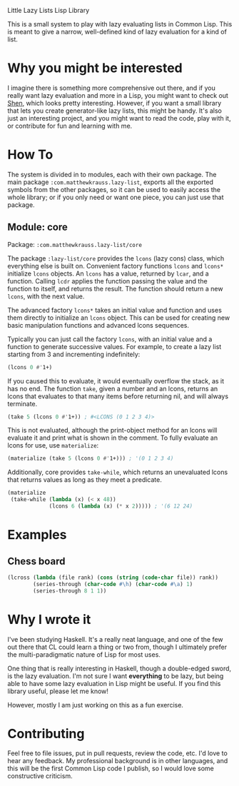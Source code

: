 Little Lazy Lists Lisp Library

This is a small system to play with lazy evaluating lists in Common
Lisp. This is meant to give a narrow, well-defined kind of lazy
evaluation for a kind of list.

* Why you might be interested

I imagine there is something more comprehensive out there, and if you
really want lazy evaluation and more in a Lisp, you might want to
check out [[http://shenlanguage.org/][Shen]], which looks pretty interesting. However, if you want a
small library that lets you create generator-like lazy lists, this
might be handy. It's also just an interesting project, and you might
want to read the code, play with it, or contribute for fun and
learning with me.

* How To

The system is divided in to modules, each with their own package. The
main package =:com.matthewkrauss.lazy-list=, exports all the exported
symbols from the other packages, so it can be used to easily access
the whole library; or if you only need or want one piece, you can just
use that package.

** Module: core

Package: =:com.matthewkrauss.lazy-list/core=

The package =:lazy-list/core= provides the =lcons= (lazy cons) class,
which everything else is built on. Convenient factory functions
=lcons= and =lcons*= initialize =lcons= objects. An =lcons= has a
value, returned by =lcar=, and a function. Calling =lcdr= applies the
function passing the value and the function to itself, and returns the
result. The function should return a new =lcons=, with the next value.

The advanced factory =lcons*= takes an initial value and function and
uses them directly to initialize an =lcons= object. This can be used
for creating new basic manipulation functions and advanced lcons
sequences.

Typically you can just call the factory =lcons=, with an initial value
and a function to generate successive values. For example, to create a
lazy list starting from 3 and incrementing indefinitely:

#+BEGIN_SRC lisp
  (lcons 0 #'1+)
#+END_SRC

If you caused this to evaluate, it would eventually overflow the
stack, as it has no end. The function =take=, given a number and an
lcons, returns an lcons that evaluates to that many items before
returning nil, and will always terminate.

#+BEGIN_SRC lisp
  (take 5 (lcons 0 #'1+)) ; #<LCONS (0 1 2 3 4)>
#+END_SRC

This is not evaluated, although the print-object method for an lcons
will evaluate it and print what is shown in the comment. To fully
evaluate an lcons for use, use =materialize=:

#+BEGIN_SRC lisp
  (materialize (take 5 (lcons 0 #'1+))) ; '(0 1 2 3 4)
#+END_SRC

Additionally, core provides =take-while=, which returns an unevaluated
lcons that returns values as long as they meet a predicate.

#+BEGIN_SRC lisp
  (materialize
   (take-while (lambda (x) (< x 48))
               (lcons 6 (lambda (x) (* x 2))))) ; '(6 12 24)
#+END_SRC

* Examples

** Chess board

#+BEGIN_SRC lisp
  (lcross (lambda (file rank) (cons (string (code-char file)) rank))
          (series-through (char-code #\h) (char-code #\a) 1)
          (series-through 8 1 1))
#+END_SRC

* Why I wrote it

I've been studying Haskell. It's a really neat language, and one of
the few out there that CL could learn a thing or two from, though I
ultimately prefer the multi-paradigmatic nature of Lisp for most uses.

One thing that is really interesting in Haskell, though a double-edged
sword, is the lazy evaluation. I'm not sure I want *everything* to be
lazy, but being able to have some lazy evaluation in Lisp might be
useful. If you find this library useful, please let me know!

However, mostly I am just working on this as a fun exercise.

* Contributing

Feel free to file issues, put in pull requests, review the code, etc.
I'd love to hear any feedback. My professional background is in other
languages, and this will be the first Common Lisp code I publish, so I
would love some constructive criticism.
